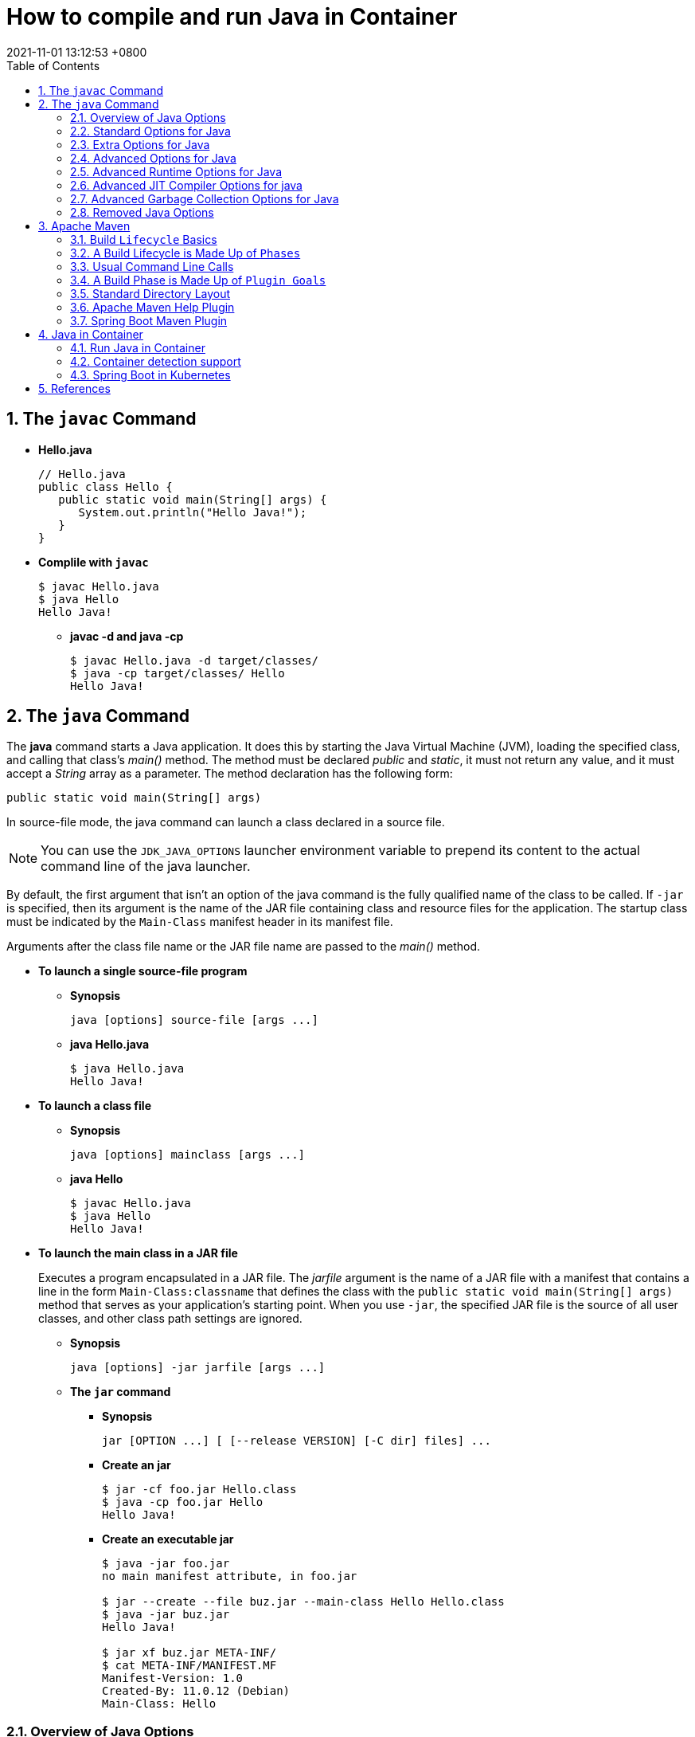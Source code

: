 = How to compile and run Java in Container
:page-layout: post
:page-categories: ['java']
:page-tags: ['java', 'maven', 'jvm', 'container', 'kubernetes', 'spring']
:revdate: 2021-11-01 13:12:53 +0800
:sectnums:
:toc:
:toclevels: 5

== The `javac` Command

*  *Hello.java*
+
[source,java]
----
// Hello.java
public class Hello {
   public static void main(String[] args) {
      System.out.println("Hello Java!");
   }
} 
----

* *Complile with `javac`*
+
[source,console]
----
$ javac Hello.java 
$ java Hello 
Hello Java!
----

** *javac -d and java -cp*
+
[source,console]
----
$ javac Hello.java -d target/classes/
$ java -cp target/classes/ Hello 
Hello Java!
----

== The `java` Command

The *java* command starts a Java application. It does this by starting the Java Virtual Machine (JVM), loading the specified class, and calling that class's _main()_ method. The method must be declared _public_ and _static_, it must not return any value, and it must accept a _String_ array as a parameter. The method declaration has the following form:

[source,java]
public static void main(String[] args)

In source-file mode, the java command can launch a class declared in a source file.

NOTE: You can use the `JDK_JAVA_OPTIONS` launcher environment variable to prepend its content to the actual command line of the java launcher.

By default, the first argument that isn't an option of the java command is the fully qualified name of the class to be called. If `-jar` is specified, then its argument is the name of the JAR file containing class and resource files for the application. The startup class must be indicated by the `Main-Class` manifest header in its manifest file.

Arguments after the class file name or the JAR file name are passed to the _main()_ method.

* *To launch a single source-file program*
+
** *Synopsis*
+
[source,console]
----
java [options] source-file [args ...]
----

** *java Hello.java*
+
[source,console]
----
$ java Hello.java
Hello Java!
----

* *To launch a class file*

** *Synopsis*
+
[source,console]
----
java [options] mainclass [args ...]
----

** *java Hello*
+
[source,console]
----
$ javac Hello.java 
$ java Hello 
Hello Java!
----

* *To launch the main class in a JAR file*
+
Executes a program encapsulated in a JAR file. The _jarfile_ argument is the name of a JAR file with a manifest that contains a line in the form `Main-Class:classname` that defines the class with the `public static void main(String[] args)` method that serves as your application's starting point. When you use `-jar`, the specified JAR file is the source of all user classes, and other class path settings are ignored.
+
** *Synopsis*
+
[source,console]
----
java [options] -jar jarfile [args ...]
----

** *The `jar` command*

*** *Synopsis*
+
[source,console]
----
jar [OPTION ...] [ [--release VERSION] [-C dir] files] ...
----

*** *Create an jar*
+
[source,console]
----
$ jar -cf foo.jar Hello.class 
$ java -cp foo.jar Hello
Hello Java!
----

*** *Create an executable jar*
+
[source,console,highlight='2,12']
----
$ java -jar foo.jar
no main manifest attribute, in foo.jar

$ jar --create --file buz.jar --main-class Hello Hello.class 
$ java -jar buz.jar 
Hello Java!

$ jar xf buz.jar META-INF/
$ cat META-INF/MANIFEST.MF 
Manifest-Version: 1.0
Created-By: 11.0.12 (Debian)
Main-Class: Hello

----

=== Overview of Java Options

The java command supports a wide range of options in the following categories:

* *Standard Options for Java*: Options guaranteed to be supported by all implementations of the Java Virtual Machine (JVM). They're used for common actions, such as checking the version of the JRE, setting the class path, enabling verbose output, and so on.

* *Extra Options for Java*: General purpose options that are specific to the Java HotSpot Virtual Machine. They aren't guaranteed to be supported by all JVM implementations, and are subject to change. These options start with `-X`.

The advanced options aren't recommended for casual use. These are developer options used for tuning specific areas of the Java HotSpot Virtual Machine operation that often have specific system requirements and may require privileged access to system configuration parameters. 

Boolean options are used to either enable a feature that's disabled by default or disable a feature that's enabled by default. Such options don't require a parameter. *Boolean -XX options* are enabled using the plus sign (`-XX:+OptionName`) and disabled using the minus sign (`-XX:-OptionName`).

For *options that require an argument*, the argument may be separated from the option name by a `space`, a `colon` (:), or an `equal sign` (=), or the argument may `directly follow the option` (the exact syntax differs for each option). If you're expected to `specify the size in bytes`, then you can use no suffix, or use the suffix k or K for kilobytes (KB), m or M for megabytes (MB), or g or G for gigabytes (GB). For example, to set the size to 8 GB, you can specify either 8g, 8192m, 8388608k, or 8589934592 as the argument. If you are expected to `specify the percentage`, then use a number from 0 to 1. For example, specify 0.25 for 25%.

=== Standard Options for Java

These are the most commonly used options supported by all implementations of the JVM.

NOTE: To specify an argument for a long option, you can use either `--name=value` or `--name value`.

* --class-path _classpath_, -classpath _classpath_, or *-cp* _classpath_
+
A semicolon (;) separated list of directories, JAR archives, and ZIP archives to search for class files.
+
Specifying classpath overrides any setting of the CLASSPATH environment variable. If the class path option isn't used and classpath isn't set, then the user class path consists of the current directory (.).
+
As a special convenience, a class path element that contains a base name of an asterisk (\*) is considered equivalent to specifying a list of all the files in the directory with the extension .jar or .JAR . A Java program can't tell the difference between the two invocations. For example, if the directory mydir contains a.jar and b.JAR, then the class path element mydir/* is expanded to A.jar:b.JAR, except that the order of JAR files is unspecified. All .jar files in the specified directory, even hidden ones, are included in the list. A class path entry consisting of an asterisk (*) expands to a list of all the jar files in the current directory. The CLASSPATH environment variable, where defined, is similarly expanded. Any class path wildcard expansion that occurs before the Java VM is started. Java programs never see wildcards that aren't expanded except by querying the environment, such as by calling System.getenv("CLASSPATH").

* --list-modules
+
Lists the observable modules and then exits. 

* -d _module_name_ or --describe-module _module_name_
+
Describes a specified module and then exits. 

* --dry-run
+
Creates the VM but doesn't execute the main method. This *--dry-run* option might be useful for validating the command-line options such as the module system configuration. 

* --validate-modules
+
Validates all modules and exit. This option is helpful for finding conflicts and other errors with modules on the module path. 

* **-D**property=value
+
Sets a system property value. The property variable is a string with no spaces that represents the name of the property. The value variable is a string that represents the value of the property. If value is a string with spaces, then enclose it in quotation marks (for example -Dfoo="foo bar"). 

* -verbose:class
+
Displays information about each loaded class. 

* *-verbose:gc*
+
Displays information about each garbage collection (GC) event. 

* -verbose:jni
+
Displays information about the use of native methods and other Java Native Interface (JNI) activity. 

* -verbose:module
+
Displays information about the modules in use. 

* *-X*
+
Prints the help on extra options to the error stream. 

=== Extra Options for Java

The following java options are general purpose options that are specific to the Java HotSpot Virtual Machine.

* -Xlog:option
+
Configure or enable logging with the Java Virtual Machine (JVM) unified logging framework. 

* -Xinternalversion
+
Displays more detailed JVM version information than the -version option, and then exits. 

* *-Xmn* _size_
+
Sets the initial and maximum size (in bytes) of the heap for the young generation (nursery) in the generational collectors. Append the letter k or K to indicate kilobytes, m or M to indicate megabytes, or g or G to indicate gigabytes. The young generation region of the heap is used for new objects. GC is performed in this region more often than in other regions. If the size for the young generation is too small, then a lot of minor garbage collections are performed. If the size is too large, then only full garbage collections are performed, which can take a long time to complete. It is recommended that you do not set the size for the young generation for the G1 collector, and keep the size for the young generation greater than 25% and less than 50% of the overall heap size for other collectors. The following examples show how to set the initial and maximum size of young generation to 256 MB using various units:
+
[source,console]
----
-Xmn256m
-Xmn262144k
-Xmn268435456
----
+
Instead of the *-Xmn* option to set both the initial and maximum size of the heap for the young generation, you can use *-XX:NewSize* to set the initial size and *-XX:MaxNewSize* to set the maximum size.

* *-Xms* _size_
+
Sets the minimum and initial size (in bytes) of the heap. This value must be a multiple of 1024 and greater than 1 MB. Append the letter k or K to indicate kilobytes, m or M to indicate megabytes, g or G to indicate gigabytes. The following examples show how to set the size of allocated memory to 6 MB using various units:
+
[source,console]
----
-Xms6291456
-Xms6144k
-Xms6m
----
+
Instead of the *-Xms* option to set both the minimum and initial size of the heap, you can use *-XX:MinHeapSize* to set the minimum size and *-XX:InitialHeapSize* to set the initial size.
+
If you don't set this option, the initial size is set as the sum of the sizes allocated for the old generation and the young generation. The initial size of the heap for the young generation can be set using the -Xmn option or the *-XX:NewSize* option.

* *-Xmx* _size_
+
Specifies the maximum size (in bytes) of the heap. This value must be a multiple of 1024 and greater than 2 MB. Append the letter k or K to indicate kilobytes, m or M to indicate megabytes, or g or G to indicate gigabytes. The default value is chosen at runtime based on system configuration. For server deployments, *-Xms* and *-Xmx* are often set to the same value. The following examples show how to set the maximum allowed size of allocated memory to 80 MB using various units:
+
[source,console]
----
-Xmx83886080
-Xmx81920k
-Xmx80m
----
+
The *-Xmx* option is equivalent to *-XX:MaxHeapSize*.

* -XshowSettings
+
Shows all settings and then continues. 

* *-XshowSettings*:__category__
+
Shows settings and continues. Possible category arguments for this option include the following:
+
** all
+
Shows all categories of settings. This is the default value. 
** locale
+
Shows settings related to locale. 
+
** properties
+
Shows settings related to system properties. 
** vm
+
Shows the settings of the JVM. 
** system
+
Linux: Shows host system or container configuration and continues. 

* *-Xss* _size_
+
Sets the thread stack size (in bytes). Append the letter k or K to indicate KB, m or M to indicate MB, or g or G to indicate GB. The default value depends on the platform:
+
** Linux/x64 (64-bit): 1024 KB
** macOS (64-bit): 1024 KB
** Windows: The default value depends on virtual memory
+
The following examples set the thread stack size to 1024 KB in different units:
+
[source,console]
----
-Xss1m
-Xss1024k
-Xss1048576
----
+
This option is similar to *-XX:ThreadStackSize*.

* --source version
+
Sets the version of the source in source-file mode. 

=== Advanced Options for Java

These java options can be used to enable other advanced options.

* -XX:+UnlockDiagnosticVMOptions
+
Unlocks the options intended for diagnosing the JVM. By default, this option is disabled and diagnostic options aren't available.
+
Command line options that are enabled with the use of this option are not supported. If you encounter issues while using any of these options, it is very likely that you will be required to reproduce the problem without using any of these unsupported options before Oracle Support can assist with an investigation. It is also possible that any of these options may be removed or their behavior changed without any warning.

* -XX:+UnlockExperimentalVMOptions
+
Unlocks the options that provide experimental features in the JVM. By default, this option is disabled and experimental features aren't available. 

* -XX:+PrintFlagsInitial
+
Print all the default values of all XX flags.

* -XX:+PrintFlagsFinal
+
Print all the current values to all XX flags.

=== Advanced Runtime Options for Java

These java options control the runtime behavior of the Java HotSpot VM.

* -XX:ActiveProcessorCount=_x_
+
Overrides the number of CPUs that the VM will use to calculate the size of thread pools it will use for various operations such as Garbage Collection and ForkJoinPool.
+
The VM normally determines the number of available processors from the operating system. This flag can be useful for partitioning CPU resources when running multiple Java processes in docker containers. This flag is honored even if UseContainerSupport is not enabled. See *-XX:-UseContainerSupport* for a description of enabling and disabling container support.

* **-XX:MaxDirectMemorySize**=_size_
+
Sets the maximum total size (in bytes) of the java.nio package, direct-buffer allocations. Append the letter k or K to indicate kilobytes, m or M to indicate megabytes, or g or G to indicate gigabytes. By default, the size is set to 0, meaning that the JVM chooses the size for NIO direct-buffer allocations automatically.
+
The following examples illustrate how to set the NIO size to 1024 KB in different units:
+
[source,console]
----
-XX:MaxDirectMemorySize=1m
-XX:MaxDirectMemorySize=1024k
-XX:MaxDirectMemorySize=1048576
----

* -XX:NativeMemoryTracking=mode
+
Specifies the mode for tracking JVM native memory usage. Possible mode arguments for this option include the following:
+
** off
+
Instructs not to track JVM native memory usage. This is the default behavior if you don't specify the -XX:NativeMemoryTracking option. 
** summary
+
Tracks memory usage only by JVM subsystems, such as Java heap, class, code, and thread. 
+
** detail
+
In addition to tracking memory usage by JVM subsystems, track memory usage by individual CallSite, individual virtual memory region and its committed regions. 

* -XX:OnError=_string_
+
Sets a custom command or a series of semicolon-separated commands to run when an irrecoverable error occurs. If the string contains spaces, then it must be enclosed in quotation marks.
+
** Linux and macOS: The following example shows how the -XX:OnError option can be used to run the gcore command to create a core image, and start the gdb debugger to attach to the process in case of an irrecoverable error (the %p designates the current process identifier):
+
[source,console]
-XX:OnError="gcore %p;gdb -p %p"
+
** Windows: The following example shows how the -XX:OnError option can be used to run the userdump.exe utility to obtain a crash dump in case of an irrecoverable error (the %p designates the current process identifier). This example assumes that the path to the userdump.exe utility is specified in the PATH environment variable:
+
[source,console]
-XX:OnError="userdump.exe %p"

* -XX:OnOutOfMemoryError=_string_
+
Sets a custom command or a series of semicolon-separated commands to run when an OutOfMemoryError exception is first thrown. If the string contains spaces, then it must be enclosed in quotation marks. For an example of a command string, see the description of the *-XX:OnError* option. 

* *-XX:+PrintCommandLineFlags*
+
Enables printing of ergonomically selected JVM flags that appeared on the command line. It can be useful to know the ergonomic values set by the JVM, such as the heap space size and the selected garbage collector. By default, this option is disabled and flags aren't printed. 

* -XX:+PrintNMTStatistics
+
Enables printing of collected native memory tracking data at JVM exit when native memory tracking is enabled (see -XX:NativeMemoryTracking). By default, this option is disabled and native memory tracking data isn't printed. 

* *-XX:ThreadStackSize*=_size_
+
Sets the Java thread stack size (in kilobytes). Use of a scaling suffix, such as k, results in the scaling of the kilobytes value so that -XX:ThreadStackSize=1k sets the Java thread stack size to 1024*1024 bytes or 1 megabyte. The default value depends on the platform:
+
** Linux/x64 (64-bit): 1024 KB
** macOS (64-bit): 1024 KB
** Windows: The default value depends on virtual memory
+
The following examples show how to set the thread stack size to 1 megabyte in different units:
+
[source,console]
----
-XX:ThreadStackSize=1k
-XX:ThreadStackSize=1024
----
+
This option is similar to *-Xss*.

* **-XX:-UseContainerSupport**
+
The VM now provides automatic container detection support, which allows the VM to determine the amount of memory and number of processors that are available to a Java process running in docker containers. It uses this information to allocate system resources. This support is only available on Linux x64 platforms. If supported, the default for this flag is true, and container support is enabled by default. It can be disabled with *-XX:-UseContainerSupport*.
+
Unified Logging is available to help to diagnose issues related to this support.
+
Use *-Xlog:os+container=trace* for maximum logging of container information. 

=== Advanced JIT Compiler Options for java

These java options control the dynamic just-in-time (JIT) compilation performed by the Java HotSpot VM.

* -XX:InitialCodeCacheSize=_size_
+
Sets the initial code cache size (in bytes). Append the letter k or K to indicate kilobytes, m or M to indicate megabytes, or g or G to indicate gigabytes. The default value depends on the platform. The initial code cache size shouldn't be less than the system's minimal memory page size. The following example shows how to set the initial code cache size to 32 KB:
+
[source,console]
----
-XX:InitialCodeCacheSize=32k
----

* *-XX:ReservedCodeCacheSize*=_size_
+
Sets the maximum code cache size (in bytes) for JIT-compiled code. Append the letter k or K to indicate kilobytes, m or M to indicate megabytes, or g or G to indicate gigabytes. The default maximum code cache size is 240 MB; if you disable tiered compilation with the option *-XX:-TieredCompilation*, then the default size is 48 MB. This option has a limit of 2 GB; otherwise, an error is generated. The maximum code cache size shouldn't be less than the initial code cache size; see the option *-XX:InitialCodeCacheSize*. 

* *-XX:-TieredCompilation*
+
Disables the use of tiered compilation. By default, this option is enabled.

=== Advanced Garbage Collection Options for Java

These java options control how garbage collection (GC) is performed by the Java HotSpot VM.

* -XX:ConcGCThreads=_threads_
+
Sets the number of threads used for concurrent GC. Sets _threads_ to approximately 1/4 of the number of parallel garbage collection threads. The default value depends on the number of CPUs available to the JVM.
+
For example, to set the number of threads for concurrent GC to 2, specify the following option:
+
[source,console]
-XX:ConcGCThreads=2

* -XX:+DisableExplicitGC
+
Enables the option that disables processing of calls to the System.gc() method. This option is disabled by default, meaning that calls to System.gc() are processed. If processing of calls to System.gc() is disabled, then the JVM still performs GC when necessary. 

* -XX:+ExplicitGCInvokesConcurrent
+
Enables invoking of concurrent GC by using the System.gc() request. This option is disabled by default and can be enabled only with the -XX:+UseG1GC option. 

* -XX:InitialHeapSize=_size_
+
Sets the initial size (in bytes) of the memory allocation pool. This value must be either 0, or a multiple of 1024 and greater than 1 MB. Append the letter k or K to indicate kilobytes, m or M to indicate megabytes, or g or G to indicate gigabytes. The default value is selected at run time based on the system configuration.
+
The following examples show how to set the size of allocated memory to 6 MB using various units:
+
[source,console]
----
-XX:InitialHeapSize=6291456
-XX:InitialHeapSize=6144k
-XX:InitialHeapSize=6m
----
+
If you set this option to 0, then the initial size is set as the sum of the sizes allocated for the old generation and the young generation. The size of the heap for the young generation can be set using the *-XX:NewSize* option.

* -XX:InitialRAMPercentage=_percent_
+
Sets the initial amount of memory that the JVM will use for the Java heap before applying ergonomics heuristics as a percentage of the maximum amount determined as described in the -XX:MaxRAM option. The default value is 1.5625 percent.
+
The following example shows how to set the percentage of the initial amount of memory used for the Java heap:
+
[source,console]
----
-XX:InitialRAMPercentage=5
----

* -XX:MaxGCPauseMillis=_time_
+
Sets a target for the maximum GC pause time (in milliseconds). This is a soft goal, and the JVM will make its best effort to achieve it. The specified value doesn't adapt to your heap size. By default, for G1 the maximum pause time target is 200 milliseconds. The other generational collectors do not use a pause time goal by default.
+
The following example shows how to set the maximum target pause time to 500 ms:
+
[source,console]
----
-XX:MaxGCPauseMillis=500
----

* *-XX:MaxHeapSize*=_size_
+
Sets the maximum size (in byes) of the memory allocation pool. This value must be a multiple of 1024 and greater than 2 MB. Append the letter k or K to indicate kilobytes, m or M to indicate megabytes, or g or G to indicate gigabytes. The default value is selected at run time based on the system configuration. For server deployments, the options -XX:InitialHeapSize and -XX:MaxHeapSize are often set to the same value.
+
The following examples show how to set the maximum allowed size of allocated memory to 80 MB using various units:
+
[source,console]
----
-XX:MaxHeapSize=83886080
-XX:MaxHeapSize=81920k
-XX:MaxHeapSize=80m
----
+
The *-XX:MaxHeapSize* option is equivalent to *-Xmx*.

* *-XX:MaxMetaspaceSize*=_size_
+
Sets the maximum amount of native memory that can be allocated for class metadata. By default, the size isn't limited. The amount of metadata for an application depends on the application itself, other running applications, and the amount of memory available on the system.
+
The following example shows how to set the maximum class metadata size to 256 MB:
+
[source,console]
----
-XX:MaxMetaspaceSize=256m
----

* -XX:MaxNewSize=_size_
+
Sets the maximum size (in bytes) of the heap for the young generation (nursery). The default value is set ergonomically. 

* -XX:MaxRAM=_size_
+
Sets the maximum amount of memory that the JVM may use for the Java heap before applying ergonomics heuristics. The default value is the maximum amount of available memory to the JVM process or 128 GB, whichever is lower.
+
The maximum amount of available memory to the JVM process is the minimum of the machine's physical memory and any constraints set by the environment (e.g. container).
+
Specifying this option disables automatic use of compressed oops if the combined result of this and other options influencing the maximum amount of memory is larger than the range of memory addressable by compressed oops.
+
The following example shows how to set the maximum amount of available memory for sizing the Java heap to 2 GB:
+
[source,console]
----
-XX:MaxRAM=2G
----

* -XX:MaxRAMPercentage=_percent_
+
Sets the maximum amount of memory that the JVM may use for the Java heap before applying ergonomics heuristics as a percentage of the maximum amount determined as described in the -XX:MaxRAM option. The default value is 25 percent.
+
Specifying this option disables automatic use of compressed oops if the combined result of this and other options influencing the maximum amount of memory is larger than the range of memory addressable by compressed oops. See -XX:UseCompressedOops for further information about compressed oops.
+
The following example shows how to set the percentage of the maximum amount of memory used for the Java heap:
+
[source,console]
----
-XX:MaxRAMPercentage=75
----

* -XX:MinRAMPercentage=_percent_
+
Sets the _maximum_ amount of memory that the JVM may use for the Java heap before applying ergonomics heuristics as a percentage of the maximum amount determined as described in the *-XX:MaxRAM* option for small heaps. A small heap is a heap of approximately 125 MB. The default value is 50 percent.
+
The following example shows how to set the percentage of the maximum amount of memory used for the Java heap for small heaps:
+
[source,console]
----
-XX:MinRAMPercentage=75
----

* *-XX:MetaspaceSize*=_size_
+
Sets the size of the allocated class metadata space that triggers a garbage collection the first time it's exceeded. This threshold for a garbage collection is increased or decreased depending on the amount of metadata used. The default size depends on the platform. 

* *-XX:MinHeapSize*=_size_
+
Sets the minimum size (in bytes) of the memory allocation pool. This value must be either 0, or a multiple of 1024 and greater than 1 MB. Append the letter k or K to indicate kilobytes, m or M to indicate megabytes, or g or G to indicate gigabytes. The default value is selected at run time based on the system configuration.
+
The following examples show how to set the mimimum size of allocated memory to 6 MB using various units:
+
[source,console]
----
-XX:MinHeapSize=6291456
-XX:MinHeapSize=6144k
-XX:MinHeapSize=6m
----
+
If you set this option to 0, then the minimum size is set to the same value as the initial size.

* -XX:NewSize=_size_
+
Sets the initial size (in bytes) of the heap for the young generation (nursery). Append the letter k or K to indicate kilobytes, m or M to indicate megabytes, or g or G to indicate gigabytes.
+
The young generation region of the heap is used for new objects. GC is performed in this region more often than in other regions. If the size for the young generation is too low, then a large number of minor GCs are performed. If the size is too high, then only full GCs are performed, which can take a long time to complete. It is recommended that you keep the size for the young generation greater than 25% and less than 50% of the overall heap size.
+
The following examples show how to set the initial size of the young generation to 256 MB using various units:
+
[source,console]
----
-XX:NewSize=256m
-XX:NewSize=262144k
-XX:NewSize=268435456
----
+
The *-XX:NewSize* option is equivalent to *-Xmn*.

* -XX:+UseG1GC
+
Enables the use of the garbage-first (G1) garbage collector. It's a server-style garbage collector, targeted for multiprocessor machines with a large amount of RAM. This option meets GC pause time goals with high probability, while maintaining good throughput. The G1 collector is recommended for applications requiring large heaps (sizes of around 6 GB or larger) with limited GC latency requirements (a stable and predictable pause time below 0.5 seconds). By default, this option is enabled and G1 is used as the default garbage collector. 

=== Removed Java Options

These java options have been removed in JDK 17 and using them results in an error of:

[source,console]
----
Unrecognized VM option option-name
----

* *-XX:MaxPermSize*=_size_
+
Sets the maximum permanent generation space size (in bytes). This option was deprecated in JDK 8 and superseded by the *-XX:MaxMetaspaceSize* option. 

* *-XX:PermSize*=_size_
+
Sets the space (in bytes) allocated to the permanent generation that triggers a garbage collection if it's exceeded. This option was deprecated in JDK 8 and superseded by the *-XX:MetaspaceSize* option. 

== Apache Maven

Apache Maven is a software project management and comprehension tool. Based on the concept of a project object model (POM), Maven can manage a project's build, reporting and documentation from a central piece of information. 

=== Build `Lifecycle` Basics

Maven is based around the central concept of a *build lifecycle*. What this means is that the process for building and distributing a particular artifact (project) is clearly defined.

For the person building a project, this means that it is only necessary to learn a small set of commands to build any Maven project, and the POM will ensure they get the results they desired.

There are three built-in build lifecycles: `default`, `clean` and `site`. The default lifecycle handles your project deployment, the clean lifecycle handles project cleaning, while the site lifecycle handles the creation of your project's web site.

=== A Build Lifecycle is Made Up of `Phases`

Each of these build lifecycles is defined by a different list of build phases, wherein a *build phase* represents a *stage* in the lifecycle.

For example, the `default lifecycle` comprises of the following phases (for a complete list of the lifecycle phases, refer to the Lifecycle Reference):

* `validate` - validate the project is correct and all necessary information is available
* `compile` - compile the source code of the project
* `test` - test the compiled source code using a suitable unit testing framework. These tests should not require the code be packaged or deployed
* `package` - take the compiled code and package it in its distributable format, such as a JAR.
* `verify` - run any checks on results of integration tests to ensure quality criteria are met
* `install` - install the package into the local repository, for use as a dependency in other projects locally
* `deploy` - done in the build environment, copies the final package to the remote repository for sharing with other developers and projects.

These lifecycle phases (plus the other lifecycle phases not shown here) are executed sequentially to complete the default lifecycle. Given the lifecycle phases above, this means that when the default lifecycle is used, Maven will first validate the project, then will try to compile the sources, run those against the tests, package the binaries (e.g. jar), run integration tests against that package, verify the integration tests, install the verified package to the local repository, then deploy the installed package to a remote repository.

=== Usual Command Line Calls

You should select the phase that matches your outcome. If you want your jar, run `package`. If you want to run the unit tests, run test.

If you are uncertain what you want, the preferred phase to call is

[source,console]
mvn verify

This command executes each default lifecycle phase in order (`validate`, `compile`, `package`, etc.), before executing verify. You only need to call the last build phase to be executed, in this case, `verify`. In most cases the effect is the same as `package`. However, in case there are integration-tests, these will be executed as well. And during the verify phase some additional checks can be done, e.g. if your code written according to the predefined checkstyle rules.

In a build environment, use the following call to cleanly build and deploy artifacts into the shared repository.

[source,console]
mvn clean deploy

The same command can be used in a multi-module scenario (i.e. a project with one or more subprojects). Maven traverses into every subproject and executes `clean`, then executes `deploy` (including all of the prior build phase steps).

=== A Build Phase is Made Up of `Plugin Goals`

However, even though a build phase is responsible for a specific step in the build lifecycle, the manner in which it carries out those responsibilities may vary. And this is done by declaring the plugin goals bound to those build phases.

A *plugin goal* represents a specific task (finer than a build phase) which contributes to the building and managing of a project. It may be bound to zero or more build phases. A goal not bound to any build phase could be executed outside of the build lifecycle by direct invocation. The order of execution depends on the order in which the goal(s) and the build phase(s) are invoked. For example, consider the command below. The `clean` and `package` arguments are `build` phases, while the `dependency:copy-dependencies` is a goal (of a plugin).

[source,console]
mvn clean dependency:copy-dependencies package

If this were to be executed, the `clean` phase will be executed first (meaning it will run all preceding phases of the clean lifecycle, plus the `clean` phase itself), and then the `dependency:copy-dependencies` goal, before finally executing the package phase (and all its preceding build phases of the default lifecycle).

Moreover, if a goal is bound to one or more build phases, that goal will be called in all those phases.

Furthermore, a build phase can also have zero or more goals bound to it. If a build phase has no goals bound to it, that build phase will not execute. But if it has one or more goals bound to it, it will execute all those goals.

=== Standard Directory Layout

Having a common directory layout allows users familiar with one Maven project to immediately feel at home in another Maven project. The advantages are analogous to adopting a site-wide look-and-feel.

The next section documents the directory layout expected by Maven and the directory layout created by Maven. Try to conform to this structure as much as possible. However, if you can't, these settings can be overridden via the project descriptor.

[cols='1,3']
|===
|src/main/java
|Application/Library sources

|src/main/resources
|Application/Library resources

|src/main/filters
|Resource filter files

|src/main/webapp
|Web application sources

|src/test/java
|Test sources

|src/test/resources
|Test resources

|src/test/filters
|Test resource filter files

|src/it
|Integration Tests (primarily for plugins)

|src/assembly
|Assembly descriptors

|src/site
|Site

|LICENSE.txt
|Project's license

|NOTICE.txt
|Notices and attributions required by libraries that the project depends on

|README.txt
|Project's readme
|===

===  Apache Maven Help Plugin

* The *help:active-profiles* Goal
+
The active-profiles goal is used to discover which profiles have been applied to the projects currently being built. For each project in the build session, it will output a list of profiles which have been applied to that project, along with the source of the profile (POM, settings.xml or profiles.xml).
+
You can execute this goal using the following command:
+
[source,sh]
# mvn help:active-profiles

NOTE: you could also use the output parameter to redirect output to a file.

* The *help:all-profiles* Goal
+
The all-profiles goal is used to discover all available profiles under the current project.
+
You can execute this goal using the following command:
+
[source,sh]
# mvn help:all-profiles
+
NOTE: you could also use the output parameter to redirect output to a file.

* The *help:describe* Goal
+
The describe goal is used to discover information about Maven plugins. Given either a plugin or a groupId, an artifactId and optionally a version, the goal will lookup that plugin and output details about it. If the user also specifies which goal to describe, the describe goal will limit output to the details of that goal, including parameters.
+
You can execute this goal using the following command:
+
[source,sh]
# mvn help:describe -DgroupId=org.somewhere -DartifactId=some-plugin -Dversion=0.0.0
+
NOTE: you could also use the output parameter to redirect output to a file.
+
Refer to Configuring Describe Goal for more information about its configuration.

* The *help:effective-pom* Goal
+
The effective-pom goal is used to make visible the POM that results from the application of interpolation, inheritance and active profiles. It provides a useful way of removing the guesswork about just what ends up in the POM that Maven uses to build your project. It will iterate over all projects in the current build session, printing the effective POM for each.
+
You can execute this goal using the following command:
+    
[source,sh]
# mvn help:effective-pom
+
NOTE: you could also use the output parameter to redirect output to a file.

* The *help:effective-settings* Goal
+
The effective-settings goal is used to view the settings that Maven actually uses to run the build. These settings are a result of merging the global file with the user's file, with the user's file taking precedence.
+
You can execute this goal using the following command:
+
[source,sh]
# mvn help:effective-settings
+
NOTE: you could also use the output parameter to redirect output to a file.

* The *help:system* Goal
+
The system goal is used to view the system information like system properties and environment variables.
+
You can execute this goal using the following command:
+
[source,sh]
# mvn help:system
+
NOTE: you could also use the output parameter to redirect output to a file.

* The *help:evaluate* Goal
+
You could use this interactive goal to evaluate some Maven expressions. To do it, just call the help:evaluate goal:
+
[source,console]
----
# mvn help:evaluate -Dartifact=org.apache.maven.plugins:maven-help-plugin
...
[INFO] [help:evaluate]
[INFO] Enter the Maven expression i.e. ${project.groupId} or 0 to exit?:
${project.artifactId}
[INFO]
maven-help-plugin
[INFO] Enter the Maven expression i.e. ${project.groupId} or 0 to exit?:
${project.none}
[INFO]
null object or invalid expression
...
----
+
The artifact parameter refers to ask expressions on the artifact POM. If omitted, the evaluate goal uses the current pom.
+
You could ask for all Maven expressions listed in the Javadoc of the PluginParameterExpressionEvaluator class.

=== Spring Boot Maven Plugin

* Create a Spring MVC project with link:start.spring.io[]
+
[source,console]
----
$ curl -sS -o demo.zip "https://start.spring.io/starter.zip?type=maven-project&language=java&bootVersion=2.5.6&baseDir=demo&groupId=com.example&artifactId=demo&name=demo&description=Demo%20project%20for%20Spring%20Boot&packageName=com.example.demo&packaging=jar&javaVersion=11&dependencies=web,devtools,actuator"
$ unzip demo.zip && cd demo
----

* Display help information on spring-boot-maven-plugin.
+
[source,console]
----
$ mvn spring-boot:help

...

This plugin has 7 goals:

spring-boot:build-image
  Package an application into a OCI image using a buildpack.

spring-boot:build-info
  Generate a build-info.properties file based on the content of the current
  MavenProject.

spring-boot:help
  Display help information on spring-boot-maven-plugin.
  Call mvn spring-boot:help -Ddetail=true -Dgoal=<goal-name> to display
  parameter details.

spring-boot:repackage
  Repackage existing JAR and WAR archives so that they can be executed from the
  command line using java -jar. With layout=NONE can also be used simply to
  package a JAR with nested dependencies (and no main class, so not executable).

spring-boot:run
  Run an application in place.

spring-boot:start
  Start a spring application. Contrary to the run goal, this does not block and
  allows other goals to operate on the application. This goal is typically used
  in integration test scenario where the application is started before a test
  suite and stopped after.

spring-boot:stop
  Stop an application that has been started by the 'start' goal. Typically
  invoked once a test suite has completed.

...
----

* Build and run Spring boot
+
[source,console]
----
$ mvn package
$ java -Dmanagement.endpoints.web.exposure.include=health -Dserver.port=8088 -jar target/demo-0.0.1-SNAPSHOT.jar
----
+
Open another command shell:
+
[source,console]
----
$ curl -i localhost:8088/actuator/health
HTTP/1.1 200 
Content-Type: application/vnd.spring-boot.actuator.v3+json
Transfer-Encoding: chunked
Date: Mon, 01 Nov 2021 10:52:48 GMT

{"status":"UP"}
----

* Show `META-INF/MANIFEST.MF` of _demo-0.0.1-SNAPSHOT.jar_
+
[source,console,highlight='9,15']
----
$ jar -xf target/demo-0.0.1-SNAPSHOT.jar META-INF/MANIFEST.MF

$ cat META-INF/MANIFEST.MF 
Manifest-Version: 1.0
Created-By: Maven Jar Plugin 3.2.0
Build-Jdk-Spec: 11
Implementation-Title: demo
Implementation-Version: 0.0.1-SNAPSHOT
Main-Class: org.springframework.boot.loader.JarLauncher
Start-Class: com.example.demo.DemoApplication
Spring-Boot-Version: 2.5.6
Spring-Boot-Classes: BOOT-INF/classes/
Spring-Boot-Lib: BOOT-INF/lib/
Spring-Boot-Classpath-Index: BOOT-INF/classpath.idx
Spring-Boot-Layers-Index: BOOT-INF/layers.idx
----

== Java in Container

The linux `free` command detects memory info from `/proc/meminfo` instead of `/sys/fs/cgroup/memory/memory.stat`, that's the container total memory is always the same with the virtual machine host total memory.

[source,console]
----
$ free 
              total        used        free      shared  buff/cache   available
Mem:        4017728      726892     1148152        1212     2142684     3026308
Swap:             0           0           0

$ docker run --rm openjdk:8 free 
               total        used        free      shared  buff/cache   available
Mem:         4017728      814556     1408108        1284     1795064     2943488
Swap:              0           0           0

$ docker run --rm -m 512m openjdk:11 free
WARNING: Your kernel does not support swap limit capabilities or the cgroup is not mounted. Memory limited without swap.
               total        used        free      shared  buff/cache   available
Mem:         4017728      816368     1383084        1292     1818276     2941724
Swap:              0           0           0

$ docker run --rm -m 512m openjdk:11 cat /sys/fs/cgroup/memory/memory.limit_in_bytes
WARNING: Your kernel does not support swap limit capabilities or the cgroup is not mounted. Memory limited without swap.
536870912
----

=== Run Java in Container

We will use the https://docs.oracle.com/en/java/javase/17/gctuning/parallel-collector1.html[parallel collector] to demostrate the java VM container support. Unless the initial and maximum heap sizes are specified on the command line, they're calculated based on the amount of memory on the machine. The default maximum heap size is one-fourth of the physical memory while the initial heap size is 1/64th of physical memory. The maximum amount of space allocated to the young generation is one third of the total heap size.

[source,sh,highlight='4']
----
# Run Java in virtual machine host
$ java -XX:+UseParallelGC -XshowSettings:vm -version
VM settings:
    Max. Heap Size (Estimated): 873.00M
    Using VM: OpenJDK 64-Bit Server VM

openjdk version "11.0.12" 2021-07-20
OpenJDK Runtime Environment (build 11.0.12+7-post-Debian-2deb10u1)
OpenJDK 64-Bit Server VM (build 11.0.12+7-post-Debian-2deb10u1, mixed mode, sharing)
----

=== Container detection support

* The runtime advanced _UseContainerSupport_ option
+
The runtime `UseContainerSupport` option now provides automatic container detection support, which allows the VM to determine the amount of memory and number of processors that are available to a Java process running in docker containers. It uses this information to allocate system resources. This support is only available on Linux x64 platforms. If supported, the default for this flag is true, and container support is enabled by default. It can be disabled with _-XX:-UseContainerSupport_.

* Use `-XX:-UseContainerSupport` to disable container support
+
As we can see, the default java VM maximum heap size is always same with the host, and the maximum  heap size _873M_ is about one fourth of the physical memory 4G.
+
** Run Java in container without memory limit
+
[source,console,highlight='3']
----
$ docker run --rm openjdk:11 java -XX:-UseContainerSupport -XX:+UseParallelGC -XshowSettings:vm -version
VM settings:
    Max. Heap Size (Estimated): 873.00M
    Using VM: OpenJDK 64-Bit Server VM

openjdk version "11.0.13" 2021-10-19
OpenJDK Runtime Environment 18.9 (build 11.0.13+8)
OpenJDK 64-Bit Server VM 18.9 (build 11.0.13+8, mixed mode, sharing)
----
+
** Run Java in container with memory limit
+
[source,console,highlight='4']
----
$ docker run --rm -m 512m openjdk:11 java -XX:-UseContainerSupport -XX:+UseParallelGC -XshowSettings:vm -version
WARNING: Your kernel does not support swap limit capabilities or the cgroup is not mounted. Memory limited without swap.
VM settings:
    Max. Heap Size (Estimated): 873.00M
    Using VM: OpenJDK 64-Bit Server VM

openjdk version "11.0.13" 2021-10-19
OpenJDK Runtime Environment 18.9 (build 11.0.13+8)
OpenJDK 64-Bit Server VM 18.9 (build 11.0.13+8, mixed mode, sharing)
----

* Use `-XX:+UseContainerSupport` to enable container support
+
The default value for this flag `-XX:+UseContainerSupport` is true, so we can run java without it. Now, the default maximum heap size is _114M_, which is about one fourth of the memory limit 512m.
+
** Run Java in container with memory limit 
+
[source,console,highlight='4']
----
$ docker run --rm -m 512m openjdk:11 java -XX:+UseParallelGC -XshowSettings:vm -version
WARNING: Your kernel does not support swap limit capabilities or the cgroup is not mounted. Memory limited without swap.
VM settings:
    Max. Heap Size (Estimated): 114.00M
    Using VM: OpenJDK 64-Bit Server VM

openjdk version "11.0.13" 2021-10-19
OpenJDK Runtime Environment 18.9 (build 11.0.13+8)
OpenJDK 64-Bit Server VM 18.9 (build 11.0.13+8, mixed mode, sharing)
----

** Use `-Xlog:os+container=trace` for maximum logging of container information.
+
[source,console,highlight='4,6,9,11,13']
----
$ docker run --rm -m 512m openjdk:11 java -Xlog:os+container=trace -version
WARNING: Your kernel does not support swap limit capabilities or the cgroup is not mounted. Memory limited without swap.
[0.000s][trace][os,container] OSContainer::init: Initializing Container Support
[0.001s][trace][os,container] Path to /memory.use_hierarchy is /sys/fs/cgroup/memory/memory.use_hierarchy
[0.001s][trace][os,container] Use Hierarchy is: 1
[0.001s][trace][os,container] Path to /memory.limit_in_bytes is /sys/fs/cgroup/memory/memory.limit_in_bytes
[0.001s][trace][os,container] Memory Limit is: 536870912
[0.001s][info ][os,container] Memory Limit is: 536870912
[0.001s][trace][os,container] Path to /cpu.cfs_quota_us is /sys/fs/cgroup/cpu,cpuacct/cpu.cfs_quota_us
[0.001s][trace][os,container] CPU Quota is: -1
[0.001s][trace][os,container] Path to /cpu.cfs_period_us is /sys/fs/cgroup/cpu,cpuacct/cpu.cfs_period_us
[0.001s][trace][os,container] CPU Period is: 100000
[0.001s][trace][os,container] Path to /cpu.shares is /sys/fs/cgroup/cpu,cpuacct/cpu.shares
[0.001s][trace][os,container] CPU Shares is: 1024
[0.001s][trace][os,container] OSContainer::active_processor_count: 2
[0.001s][trace][os,container] OSContainer::active_processor_count (cached): 2
[0.003s][trace][os,container] OSContainer::active_processor_count (cached): 2
[0.039s][trace][os,container] Path to /cpu.cfs_quota_us is /sys/fs/cgroup/cpu,cpuacct/cpu.cfs_quota_us
[0.040s][trace][os,container] CPU Quota is: -1
[0.040s][trace][os,container] Path to /cpu.cfs_period_us is /sys/fs/cgroup/cpu,cpuacct/cpu.cfs_period_us
[0.040s][trace][os,container] CPU Period is: 100000
[0.040s][trace][os,container] Path to /cpu.shares is /sys/fs/cgroup/cpu,cpuacct/cpu.shares
[0.041s][trace][os,container] CPU Shares is: 1024
[0.041s][trace][os,container] OSContainer::active_processor_count: 2
[0.063s][trace][os,container] Path to /memory.limit_in_bytes is /sys/fs/cgroup/memory/memory.limit_in_bytes
[0.064s][trace][os,container] Memory Limit is: 536870912
[0.064s][trace][os,container] Path to /memory.usage_in_bytes is /sys/fs/cgroup/memory/memory.usage_in_bytes
[0.065s][trace][os,container] Memory Usage is: 10055680

...

openjdk version "11.0.13" 2021-10-19
OpenJDK Runtime Environment 18.9 (build 11.0.13+8)
OpenJDK 64-Bit Server VM 18.9 (build 11.0.13+8, mixed mode, sharing)
----

=== Spring Boot in Kubernetes

. Create Spring MVC project with start.spring.io
+
[source,console]
----
$ curl -sS -o demo.zip "https://start.spring.io/starter.zip?type=maven-project&language=java&bootVersion=2.5.6&baseDir=demo&groupId=com.example&artifactId=demo&name=demo&description=Demo%20project%20for%20Spring%20Boot&packageName=com.example.demo&packaging=jar&javaVersion=11&dependencies=web,devtools,actuator"
$ unzip demo.zip && cd demo
----

. Build OCI image with `Dockerfile`
+
[source,dockerfile]
----
# Dockerfile
FROM openjdk:11
WORKDIR /app
COPY ./target/*.jar /app/app.jar
CMD ["java", "-jar", "/app/app.jar"]
----
+
[source,console]
----
$ mvn package && docker build . -t demo:0.0.1-SNAPSHOT 
[INFO] Scanning for projects...
[INFO] 
[INFO] --------------------------< com.example:demo >--------------------------
[INFO] Building demo 0.0.1-SNAPSHOT
[INFO] --------------------------------[ jar ]---------------------------------

. . .

[INFO] ------------------------------------------------------------------------
[INFO] BUILD SUCCESS
[INFO] ------------------------------------------------------------------------
[INFO] Total time:  14.242 s
[INFO] Finished at: 2021-11-02T17:49:38+08:00
[INFO] ------------------------------------------------------------------------
Sending build context to Docker daemon  19.66MB
Step 1/4 : FROM openjdk:11
 ---> 40eccaa4f420
Step 2/4 : WORKDIR /app
 ---> Running in 69e8c68d3924
Removing intermediate container 69e8c68d3924
 ---> c2ce7e058438
Step 3/4 : COPY ./target/*.jar /app/app.jar
 ---> 8b4c2e01ea26
Step 4/4 : CMD ["java", "-jar", "/app/app.jar"]
 ---> Running in e4cf2f54f7ba
Removing intermediate container e4cf2f54f7ba
 ---> d244def82917
Successfully built d244def82917
Successfully tagged demo:0.0.1-SNAPSHOT
----
+
[source,console]
----
$ docker run --rm --name demo -d -p 8088:8080 demo:0.0.1-SNAPSHOT 
d16f5962bbf5ce64eee87ca37b0e94613dcc22a93069ef95dc678dc82fb4962e

$ curl -i localhost:8088/actuator/health
HTTP/1.1 200 
Content-Type: application/vnd.spring-boot.actuator.v3+json
Transfer-Encoding: chunked
Date: Tue, 02 Nov 2021 09:51:11 GMT

{"status":"UP"}

$ docker stop  demo0
demo
----

. Build OCI image with multiple layers with layertools
+
--
To make it easier to create optimized Docker images, Spring Boot supports adding a layer index file to the jar. It provides a list of layers and the parts of the jar that should be contained within them. The list of layers in the index is ordered based on the order in which the layers should be added to the Docker/OCI image. Out-of-the-box, the following layers are supported:

** dependencies (for regular released dependencies)
** spring-boot-loader (for everything under org/springframework/boot/loader)
** snapshot-dependencies (for snapshot dependencies)
** application (for application classes and resources)
--
+
[source,console]
----
$ java -Djarmode=layertools \
> -jar target/demo-0.0.1-SNAPSHOT.jar extract --destination layers

$ tree -L 3 layers/
layers/
├── application
│   ├── BOOT-INF
│   │   ├── classes
│   │   ├── classpath.idx
│   │   └── layers.idx
│   └── META-INF
│       ├── MANIFEST.MF
│       └── maven
├── dependencies
│   └── BOOT-INF
│       └── lib
├── snapshot-dependencies
└── spring-boot-loader
    └── org
        └── springframework
----
+
This layering is designed to separate code based on how likely it is to change between application builds. Library code is less likely to change between builds, so it is placed in its own layers to allow tooling to re-use the layers from cache. Application code is more likely to change between builds so it is isolated in a separate layer.
+
[source,dockerfile]
----
# Dockerfile.layers 
FROM openjdk:11 as builder
WORKDIR /app
COPY target/*.jar app.jar
RUN java -Djarmode=layertools -jar app.jar extract

FROM openjdk:11
WORKDIR /app
COPY --from=builder /app/dependencies/ ./
COPY --from=builder /app/spring-boot-loader/ ./
COPY --from=builder /app/snapshot-dependencies/ ./
COPY --from=builder /app/application/ ./

CMD ["java", "org.springframework.boot.loader.JarLauncher"]
----
+
[source,console]
----
$ docker build . -t demo:0.0.1-SNAPSHOT -f Dockerfile.layers 
Sending build context to Docker daemon  19.66MB
Step 1/11 : FROM openjdk:11 as builder
 ---> 40eccaa4f420
Step 2/11 : WORKDIR /app
 ---> Running in e25debcc04d8
Removing intermediate container e25debcc04d8
 ---> 7fbb05a599db
Step 3/11 : COPY target/*.jar app.jar
 ---> 2a9ae411237d
Step 4/11 : RUN java -Djarmode=layertools -jar app.jar extract
 ---> Running in a47dcec36428
Removing intermediate container a47dcec36428
 ---> 5eb010818830
Step 5/11 : FROM openjdk:11
 ---> 40eccaa4f420
Step 6/11 : WORKDIR /app
 ---> Using cache
 ---> 7fbb05a599db
Step 7/11 : COPY --from=builder /app/dependencies/ ./
 ---> 829945939519
Step 8/11 : COPY --from=builder /app/spring-boot-loader/ ./
 ---> cc00e84c914e
Step 9/11 : COPY --from=builder /app/snapshot-dependencies/ ./
 ---> d2171d6819c6
Step 10/11 : COPY --from=builder /app/application/ ./
 ---> 31ff9f69f026
Step 11/11 : CMD ["java", "org.springframework.boot.loader.JarLauncher"]
 ---> Running in 897e8650809c
Removing intermediate container 897e8650809c
 ---> 49fa23a24b42
Successfully built 49fa23a24b42
Successfully tagged demo:0.0.1-SNAPSHOT
----
+
[source,console]
----
$ docker run --rm --name demo -d -p 8088:8080 demo:0.0.1-SNAPSHOT
4c6a0c6e90d0d74632a7a76e028ae1b85d0ab693903b046dfe535615f0908b43

$ curl -i localhost:8088/actuator/health
HTTP/1.1 200 
Content-Type: application/vnd.spring-boot.actuator.v3+json
Transfer-Encoding: chunked
Date: Tue, 02 Nov 2021 10:03:57 GMT

{"status":"UP"}

$ docker stop demo
demo
----

. Build OCI image with `mvn spring-boot:build-image`
+
[source,console,highlight=37]
----
$ mvn spring-boot:build-image
[INFO] Scanning for projects...
[INFO] 
[INFO] --------------------------< com.example:demo >--------------------------
[INFO] Building demo 0.0.1-SNAPSHOT
[INFO] --------------------------------[ jar ]---------------------------------

...

[INFO]     [creator]     Paketo BellSoft Liberica Buildpack 8.9.0
[INFO]     [creator]       https://github.com/paketo-buildpacks/bellsoft-liberica
[INFO]     [creator]       Build Configuration:
[INFO]     [creator]         $BP_JVM_TYPE                 JRE             the JVM type - JDK or JRE
[INFO]     [creator]         $BP_JVM_VERSION              11.*            the Java version
[INFO]     [creator]       Launch Configuration:
[INFO]     [creator]         $BPL_DEBUG_ENABLED           false           enables Java remote debugging support
[INFO]     [creator]         $BPL_DEBUG_PORT              8000            configure the remote debugging port
[INFO]     [creator]         $BPL_DEBUG_SUSPEND           false           configure whether to suspend execution until a debugger has attached
[INFO]     [creator]         $BPL_HEAP_DUMP_PATH                          write heap dumps on error to this path
[INFO]     [creator]         $BPL_JAVA_NMT_ENABLED        true            enables Java Native Memory Tracking (NMT)
[INFO]     [creator]         $BPL_JAVA_NMT_LEVEL          summary         configure level of NMT, summary or detail
[INFO]     [creator]         $BPL_JFR_ARGS                                configure custom Java Flight Recording (JFR) arguments
[INFO]     [creator]         $BPL_JFR_ENABLED             false           enables Java Flight Recording (JFR)
[INFO]     [creator]         $BPL_JMX_ENABLED             false           enables Java Management Extensions (JMX)
[INFO]     [creator]         $BPL_JMX_PORT                5000            configure the JMX port
[INFO]     [creator]         $BPL_JVM_HEAD_ROOM           0               the headroom in memory calculation
[INFO]     [creator]         $BPL_JVM_LOADED_CLASS_COUNT  35% of classes  the number of loaded classes in memory calculation
[INFO]     [creator]         $BPL_JVM_THREAD_COUNT        250             the number of threads in memory calculation
[INFO]     [creator]         $JAVA_TOOL_OPTIONS                           the JVM launch flags

...

[INFO]     [creator]     Saving docker.io/library/demo:0.0.1-SNAPSHOT...
[INFO]     [creator]     *** Images (702b824ba18f):
[INFO]     [creator]           docker.io/library/demo:0.0.1-SNAPSHOT
[INFO] 
[INFO] Successfully built image 'docker.io/library/demo:0.0.1-SNAPSHOT'
[INFO] 
[INFO] ------------------------------------------------------------------------
[INFO] BUILD SUCCESS
[INFO] ------------------------------------------------------------------------
[INFO] Total time:  15.435 s
[INFO] Finished at: 2021-11-02T14:35:32+08:00
[INFO] ------------------------------------------------------------------------
----

. Deploy demo.app into Kubernetes

** unable to calculate memory configuration
+
[source,yaml]
----
# demo.yaml
apiVersion: apps/v1
kind: Deployment
metadata:
  labels:
    app: demo
  name: demo
spec:
  replicas: 1
  selector:
    matchLabels:
      app: demo
  template:
    metadata:
      labels:
        app: demo
    spec:
      containers:
        - name: demo
          image: demo:0.0.1-SNAPSHOT
          resources:
            requests:
              cpu: 100m
              memory: 128Mi
            limits:
              cpu: 250m
              memory: 256Mi
----
+
[source,console,highlight=11]
----
$ kubectl apply -f demo.yaml 
deployment.apps/demo created

$ kubectl get po demo-f74fb85d9-gh28w 
NAME                   READY   STATUS   RESTARTS      AGE
demo-f74fb85d9-gh28w   0/1     Error    3 (34s ago)   52s

$ kubectl logs demo-f74fb85d9-gh28w 
Setting Active Processor Count to 2
unable to calculate memory configuration
fixed memory regions require 597169K which is greater than 256M available for allocation: -XX:MaxDirectMemorySize=10M, -XX:MaxMetaspaceSize=85169K, -XX:ReservedCodeCacheSize=240M, -Xss1M * 250 threads
ERROR: failed to launch: exec.d: failed to execute exec.d file at path '/layers/paketo-buildpacks_bellsoft-liberica/helper/exec.d/memory-calculator': exit status 1
----

** Java VM  Garbage Collection Tuning
+
[source,yml,highlight='21-23']
----
# demo.yaml
apiVersion: apps/v1
kind: Deployment
metadata:
  labels:
    app: demo
  name: demo
spec:
  replicas: 1
  selector:
    matchLabels:
      app: demo
  template:
    metadata:
      labels:
        app: demo
    spec:
      containers:
        - name: demo
          image: demo:0.0.1-SNAPSHOT
          env:
            - name: JAVA_TOOL_OPTIONS
              value: "-XX:MaxDirectMemorySize=8M -XX:MaxMetaspaceSize=64M -XX:ReservedCodeCacheSize=16M -Xss512K"
          resources:
            requests:
              cpu: 100m
              memory: 128Mi
            limits:
              cpu: 250m
              memory: 256Mi
----
+
[source,console]
----
$ kubectl get po -l app=demo
NAME                    READY   STATUS    RESTARTS   AGE
demo-7b848bcfd6-82lms   1/1     Running   0          25s

$ kubectl logs -f demo-7b848bcfd6-82lms 
Setting Active Processor Count to 2
Calculated JVM Memory Configuration: -Xmx43M (Total Memory: 256M, Thread Count: 250, Loaded Class Count: 12623, Headroom: 0%)
Enabling Java Native Memory Tracking
Adding 128 container CA certificates to JVM truststore
Spring Cloud Bindings Enabled
Picked up JAVA_TOOL_OPTIONS: -XX:MaxDirectMemorySize=8M -XX:MaxMetaspaceSize=64M -XX:ReservedCodeCacheSize=16M -Xss512K -Djava.security.properties=/layers/paketo-buildpacks_bellsoft-liberica/java-security-properties/java-security.properties -XX:+ExitOnOutOfMemoryError -XX:ActiveProcessorCount=2 -Xmx43M -XX:+UnlockDiagnosticVMOptions -XX:NativeMemoryTracking=summary -XX:+PrintNMTStatistics -Dorg.springframework.cloud.bindings.boot.enable=true

...

2021-11-02 07:34:06.238  INFO 1 --- [           main] o.s.b.w.embedded.tomcat.TomcatWebServer  : Tomcat started on port(s): 8080 (http) with context path ''
2021-11-02 07:34:06.432  INFO 1 --- [           main] com.example.demo.DemoApplication         : Started DemoApplication in 28.591 seconds (JVM running for 32.397)
----
+
[source,console]
----
$ kubectl expose deployment demo --port 8080 --type NodePort
service/demo exposed

$ kubectl get svc -l app=demo
NAME   TYPE       CLUSTER-IP      EXTERNAL-IP   PORT(S)          AGE
demo   NodePort   10.99.172.195   <none>        8080:30227/TCP   6s

$ curl -i localhost:30227
HTTP/1.1 404 
Vary: Origin
Vary: Access-Control-Request-Method
Vary: Access-Control-Request-Headers
Content-Type: application/json
Transfer-Encoding: chunked
Date: Tue, 02 Nov 2021 07:42:29 GMT

{"timestamp":"2021-11-02T07:42:29.133+00:00","status":404,"error":"Not Found","path":"/"}
----

** Liveness and Readiness Probes with Spring Boot
+
[source,yaml,highlight='24-36']
----
# demo.yaml
apiVersion: apps/v1
kind: Deployment
metadata:
  labels:
    app: demo
  name: demo
spec:
  replicas: 1
  selector:
    matchLabels:
      app: demo
  template:
    metadata:
      labels:
        app: demo
    spec:
      containers:
        - name: demo
          image: demo:0.0.1-SNAPSHOT
          env:
            - name: JAVA_TOOL_OPTIONS
              value: "-XX:MaxDirectMemorySize=8M -XX:MaxMetaspaceSize=64M -XX:ReservedCodeCacheSize=16M -Xss512K"
          args:
            - Dmanagement.endpoint.health.group.health.include=readiness,liveness
            - Dmanagement.endpoints.web.exposure.include=health
          livenessProbe:
            initialDelaySeconds: 60
            httpGet:
              path: /actuator/health/liveness
              port: 8080
          readinessProbe:
            initialDelaySeconds: 60
            httpGet:
              path: /actuator/health/readiness
              port: 8080
          resources:
            requests:
              cpu: 100m
              memory: 128Mi
            limits:
              cpu: 250m
              memory: 256Mi
----
+
[source,console]
----
$ kubectl get po -l app=demo
NAME                    READY   STATUS    RESTARTS   AGE
demo-5f9cd9c556-mwkrx   1/1     Running   0          110s

$ curl -i localhost:30227/actuator/health
HTTP/1.1 200 
Content-Type: application/vnd.spring-boot.actuator.v3+json
Transfer-Encoding: chunked
Date: Tue, 02 Nov 2021 07:48:07 GMT

{"status":"UP","groups":["liveness","readiness"]}
----

== References

* https://docs.oracle.com/en/java/javase/17/docs/specs/man/javac.html
* https://docs.oracle.com/en/java/javase/17/docs/specs/man/java.html
* https://docs.oracle.com/en/java/javase/17/docs/specs/man/jar.html
* https://docs.oracle.com/en/java/javase/17/gctuning/parallel-collector1.html
* https://maven.apache.org/index.html
* https://maven.apache.org/plugins/index.html
* https://maven.apache.org/pom.html
* https://maven.apache.org/settings.html
* https://maven.apache.org/plugins/maven-help-plugin/usage.html
* https://maven.apache.org/plugins/maven-dependency-plugin/usage.html
* https://maven.apache.org/guides/introduction/introduction-to-the-lifecycle.html
* https://docs.spring.io/spring-boot/docs/2.5.x/reference/htmlsingle/#features.container-images.layering
